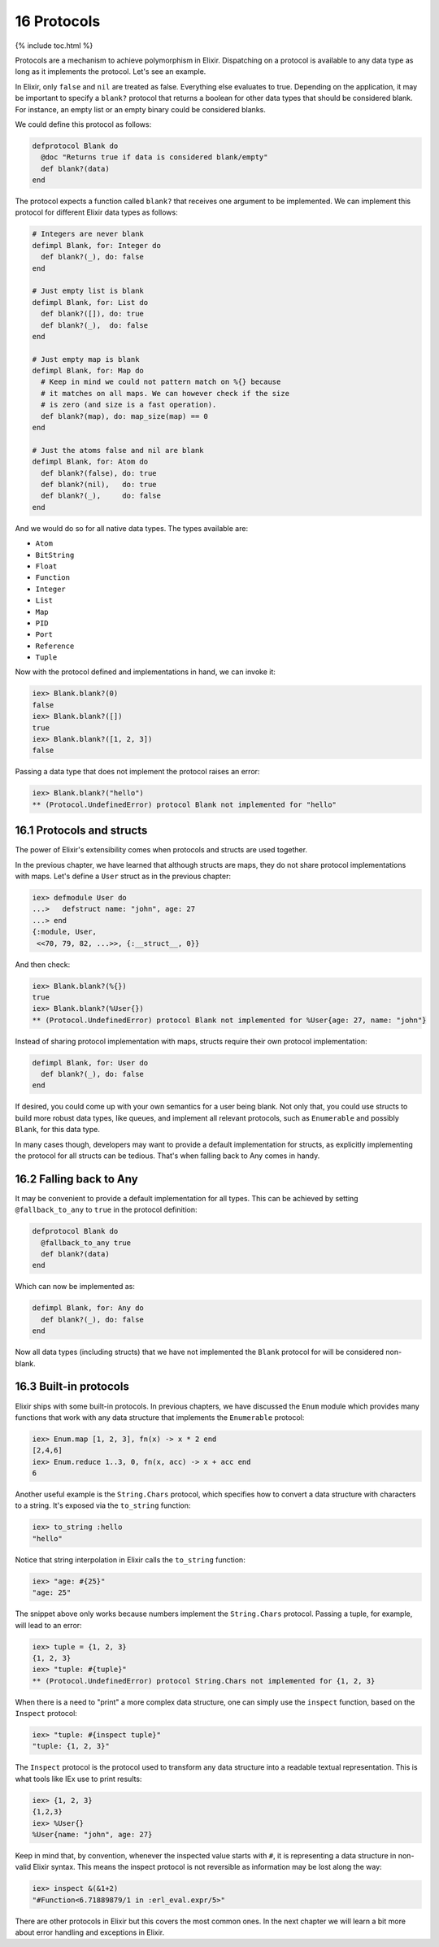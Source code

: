 16 Protocols
==========================================================

{% include toc.html %}

Protocols are a mechanism to achieve polymorphism in Elixir. Dispatching
on a protocol is available to any data type as long as it implements the
protocol. Let's see an example.

In Elixir, only ``false`` and ``nil`` are treated as false. Everything
else evaluates to true. Depending on the application, it may be
important to specify a ``blank?`` protocol that returns a boolean for
other data types that should be considered blank. For instance, an empty
list or an empty binary could be considered blanks.

We could define this protocol as follows:

.. code:: elixir

    defprotocol Blank do
      @doc "Returns true if data is considered blank/empty"
      def blank?(data)
    end

The protocol expects a function called ``blank?`` that receives one
argument to be implemented. We can implement this protocol for different
Elixir data types as follows:

.. code:: elixir

    # Integers are never blank
    defimpl Blank, for: Integer do
      def blank?(_), do: false
    end

    # Just empty list is blank
    defimpl Blank, for: List do
      def blank?([]), do: true
      def blank?(_),  do: false
    end

    # Just empty map is blank
    defimpl Blank, for: Map do
      # Keep in mind we could not pattern match on %{} because
      # it matches on all maps. We can however check if the size
      # is zero (and size is a fast operation).
      def blank?(map), do: map_size(map) == 0
    end

    # Just the atoms false and nil are blank
    defimpl Blank, for: Atom do
      def blank?(false), do: true
      def blank?(nil),   do: true
      def blank?(_),     do: false
    end

And we would do so for all native data types. The types available are:

-  ``Atom``
-  ``BitString``
-  ``Float``
-  ``Function``
-  ``Integer``
-  ``List``
-  ``Map``
-  ``PID``
-  ``Port``
-  ``Reference``
-  ``Tuple``

Now with the protocol defined and implementations in hand, we can invoke
it:

.. code:: iex

    iex> Blank.blank?(0)
    false
    iex> Blank.blank?([])
    true
    iex> Blank.blank?([1, 2, 3])
    false

Passing a data type that does not implement the protocol raises an
error:

.. code:: iex

    iex> Blank.blank?("hello")
    ** (Protocol.UndefinedError) protocol Blank not implemented for "hello"

16.1 Protocols and structs
--------------------------

The power of Elixir's extensibility comes when protocols and structs are
used together.

In the previous chapter, we have learned that although structs are maps,
they do not share protocol implementations with maps. Let's define a
``User`` struct as in the previous chapter:

.. code:: iex

    iex> defmodule User do
    ...>   defstruct name: "john", age: 27
    ...> end
    {:module, User,
     <<70, 79, 82, ...>>, {:__struct__, 0}}

And then check:

.. code:: iex

    iex> Blank.blank?(%{})
    true
    iex> Blank.blank?(%User{})
    ** (Protocol.UndefinedError) protocol Blank not implemented for %User{age: 27, name: "john"}

Instead of sharing protocol implementation with maps, structs require
their own protocol implementation:

.. code:: elixir

    defimpl Blank, for: User do
      def blank?(_), do: false
    end

If desired, you could come up with your own semantics for a user being
blank. Not only that, you could use structs to build more robust data
types, like queues, and implement all relevant protocols, such as
``Enumerable`` and possibly ``Blank``, for this data type.

In many cases though, developers may want to provide a default
implementation for structs, as explicitly implementing the protocol for
all structs can be tedious. That's when falling back to Any comes in
handy.

16.2 Falling back to Any
------------------------

It may be convenient to provide a default implementation for all types.
This can be achieved by setting ``@fallback_to_any`` to ``true`` in the
protocol definition:

.. code:: elixir

    defprotocol Blank do
      @fallback_to_any true
      def blank?(data)
    end

Which can now be implemented as:

.. code:: elixir

    defimpl Blank, for: Any do
      def blank?(_), do: false
    end

Now all data types (including structs) that we have not implemented the
``Blank`` protocol for will be considered non-blank.

16.3 Built-in protocols
-----------------------

Elixir ships with some built-in protocols. In previous chapters, we have
discussed the ``Enum`` module which provides many functions that work
with any data structure that implements the ``Enumerable`` protocol:

.. code:: iex

    iex> Enum.map [1, 2, 3], fn(x) -> x * 2 end
    [2,4,6]
    iex> Enum.reduce 1..3, 0, fn(x, acc) -> x + acc end
    6

Another useful example is the ``String.Chars`` protocol, which specifies
how to convert a data structure with characters to a string. It's
exposed via the ``to_string`` function:

.. code:: iex

    iex> to_string :hello
    "hello"

Notice that string interpolation in Elixir calls the ``to_string``
function:

.. code:: iex

    iex> "age: #{25}"
    "age: 25"

The snippet above only works because numbers implement the
``String.Chars`` protocol. Passing a tuple, for example, will lead to an
error:

.. code:: iex

    iex> tuple = {1, 2, 3}
    {1, 2, 3}
    iex> "tuple: #{tuple}"
    ** (Protocol.UndefinedError) protocol String.Chars not implemented for {1, 2, 3}

When there is a need to "print" a more complex data structure, one can
simply use the ``inspect`` function, based on the ``Inspect`` protocol:

.. code:: iex

    iex> "tuple: #{inspect tuple}"
    "tuple: {1, 2, 3}"

The ``Inspect`` protocol is the protocol used to transform any data
structure into a readable textual representation. This is what tools
like IEx use to print results:

.. code:: iex

    iex> {1, 2, 3}
    {1,2,3}
    iex> %User{}
    %User{name: "john", age: 27}

Keep in mind that, by convention, whenever the inspected value starts
with ``#``, it is representing a data structure in non-valid Elixir
syntax. This means the inspect protocol is not reversible as information
may be lost along the way:

.. code:: iex

    iex> inspect &(&1+2)
    "#Function<6.71889879/1 in :erl_eval.expr/5>"

There are other protocols in Elixir but this covers the most common
ones. In the next chapter we will learn a bit more about error handling
and exceptions in Elixir.
